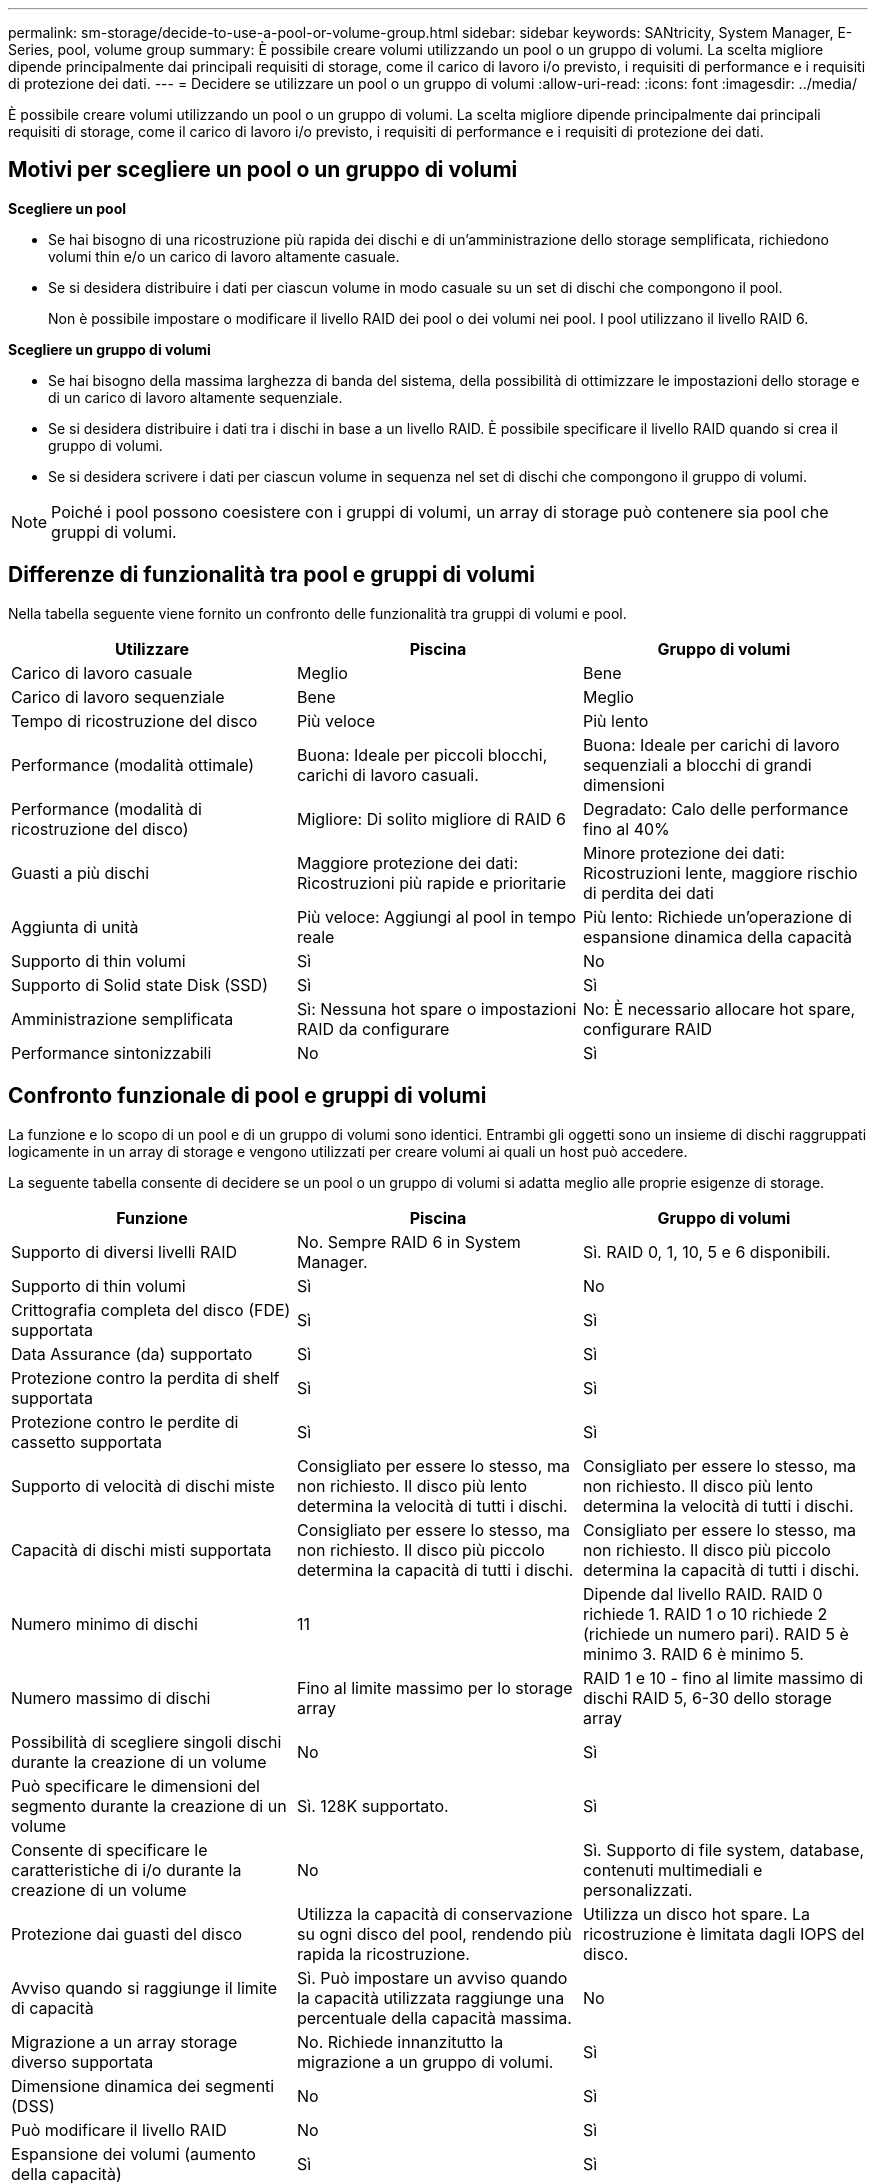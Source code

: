 ---
permalink: sm-storage/decide-to-use-a-pool-or-volume-group.html 
sidebar: sidebar 
keywords: SANtricity, System Manager, E-Series, pool, volume group 
summary: È possibile creare volumi utilizzando un pool o un gruppo di volumi. La scelta migliore dipende principalmente dai principali requisiti di storage, come il carico di lavoro i/o previsto, i requisiti di performance e i requisiti di protezione dei dati. 
---
= Decidere se utilizzare un pool o un gruppo di volumi
:allow-uri-read: 
:icons: font
:imagesdir: ../media/


[role="lead"]
È possibile creare volumi utilizzando un pool o un gruppo di volumi. La scelta migliore dipende principalmente dai principali requisiti di storage, come il carico di lavoro i/o previsto, i requisiti di performance e i requisiti di protezione dei dati.



== Motivi per scegliere un pool o un gruppo di volumi

*Scegliere un pool*

* Se hai bisogno di una ricostruzione più rapida dei dischi e di un'amministrazione dello storage semplificata, richiedono volumi thin e/o un carico di lavoro altamente casuale.
* Se si desidera distribuire i dati per ciascun volume in modo casuale su un set di dischi che compongono il pool.
+
Non è possibile impostare o modificare il livello RAID dei pool o dei volumi nei pool. I pool utilizzano il livello RAID 6.



*Scegliere un gruppo di volumi*

* Se hai bisogno della massima larghezza di banda del sistema, della possibilità di ottimizzare le impostazioni dello storage e di un carico di lavoro altamente sequenziale.
* Se si desidera distribuire i dati tra i dischi in base a un livello RAID. È possibile specificare il livello RAID quando si crea il gruppo di volumi.
* Se si desidera scrivere i dati per ciascun volume in sequenza nel set di dischi che compongono il gruppo di volumi.


[NOTE]
====
Poiché i pool possono coesistere con i gruppi di volumi, un array di storage può contenere sia pool che gruppi di volumi.

====


== Differenze di funzionalità tra pool e gruppi di volumi

Nella tabella seguente viene fornito un confronto delle funzionalità tra gruppi di volumi e pool.

[cols="1a,1a,1a"]
|===
| Utilizzare | Piscina | Gruppo di volumi 


 a| 
Carico di lavoro casuale
 a| 
Meglio
 a| 
Bene



 a| 
Carico di lavoro sequenziale
 a| 
Bene
 a| 
Meglio



 a| 
Tempo di ricostruzione del disco
 a| 
Più veloce
 a| 
Più lento



 a| 
Performance (modalità ottimale)
 a| 
Buona: Ideale per piccoli blocchi, carichi di lavoro casuali.
 a| 
Buona: Ideale per carichi di lavoro sequenziali a blocchi di grandi dimensioni



 a| 
Performance (modalità di ricostruzione del disco)
 a| 
Migliore: Di solito migliore di RAID 6
 a| 
Degradato: Calo delle performance fino al 40%



 a| 
Guasti a più dischi
 a| 
Maggiore protezione dei dati: Ricostruzioni più rapide e prioritarie
 a| 
Minore protezione dei dati: Ricostruzioni lente, maggiore rischio di perdita dei dati



 a| 
Aggiunta di unità
 a| 
Più veloce: Aggiungi al pool in tempo reale
 a| 
Più lento: Richiede un'operazione di espansione dinamica della capacità



 a| 
Supporto di thin volumi
 a| 
Sì
 a| 
No



 a| 
Supporto di Solid state Disk (SSD)
 a| 
Sì
 a| 
Sì



 a| 
Amministrazione semplificata
 a| 
Sì: Nessuna hot spare o impostazioni RAID da configurare
 a| 
No: È necessario allocare hot spare, configurare RAID



 a| 
Performance sintonizzabili
 a| 
No
 a| 
Sì

|===


== Confronto funzionale di pool e gruppi di volumi

La funzione e lo scopo di un pool e di un gruppo di volumi sono identici. Entrambi gli oggetti sono un insieme di dischi raggruppati logicamente in un array di storage e vengono utilizzati per creare volumi ai quali un host può accedere.

La seguente tabella consente di decidere se un pool o un gruppo di volumi si adatta meglio alle proprie esigenze di storage.

[cols="1a,1a,1a"]
|===
| Funzione | Piscina | Gruppo di volumi 


 a| 
Supporto di diversi livelli RAID
 a| 
No. Sempre RAID 6 in System Manager.
 a| 
Sì. RAID 0, 1, 10, 5 e 6 disponibili.



 a| 
Supporto di thin volumi
 a| 
Sì
 a| 
No



 a| 
Crittografia completa del disco (FDE) supportata
 a| 
Sì
 a| 
Sì



 a| 
Data Assurance (da) supportato
 a| 
Sì
 a| 
Sì



 a| 
Protezione contro la perdita di shelf supportata
 a| 
Sì
 a| 
Sì



 a| 
Protezione contro le perdite di cassetto supportata
 a| 
Sì
 a| 
Sì



 a| 
Supporto di velocità di dischi miste
 a| 
Consigliato per essere lo stesso, ma non richiesto. Il disco più lento determina la velocità di tutti i dischi.
 a| 
Consigliato per essere lo stesso, ma non richiesto. Il disco più lento determina la velocità di tutti i dischi.



 a| 
Capacità di dischi misti supportata
 a| 
Consigliato per essere lo stesso, ma non richiesto. Il disco più piccolo determina la capacità di tutti i dischi.
 a| 
Consigliato per essere lo stesso, ma non richiesto. Il disco più piccolo determina la capacità di tutti i dischi.



 a| 
Numero minimo di dischi
 a| 
11
 a| 
Dipende dal livello RAID. RAID 0 richiede 1. RAID 1 o 10 richiede 2 (richiede un numero pari). RAID 5 è minimo 3. RAID 6 è minimo 5.



 a| 
Numero massimo di dischi
 a| 
Fino al limite massimo per lo storage array
 a| 
RAID 1 e 10 - fino al limite massimo di dischi RAID 5, 6-30 dello storage array



 a| 
Possibilità di scegliere singoli dischi durante la creazione di un volume
 a| 
No
 a| 
Sì



 a| 
Può specificare le dimensioni del segmento durante la creazione di un volume
 a| 
Sì. 128K supportato.
 a| 
Sì



 a| 
Consente di specificare le caratteristiche di i/o durante la creazione di un volume
 a| 
No
 a| 
Sì. Supporto di file system, database, contenuti multimediali e personalizzati.



 a| 
Protezione dai guasti del disco
 a| 
Utilizza la capacità di conservazione su ogni disco del pool, rendendo più rapida la ricostruzione.
 a| 
Utilizza un disco hot spare. La ricostruzione è limitata dagli IOPS del disco.



 a| 
Avviso quando si raggiunge il limite di capacità
 a| 
Sì. Può impostare un avviso quando la capacità utilizzata raggiunge una percentuale della capacità massima.
 a| 
No



 a| 
Migrazione a un array storage diverso supportata
 a| 
No. Richiede innanzitutto la migrazione a un gruppo di volumi.
 a| 
Sì



 a| 
Dimensione dinamica dei segmenti (DSS)
 a| 
No
 a| 
Sì



 a| 
Può modificare il livello RAID
 a| 
No
 a| 
Sì



 a| 
Espansione dei volumi (aumento della capacità)
 a| 
Sì
 a| 
Sì



 a| 
Espansione della capacità (aggiunta di capacità)
 a| 
Sì
 a| 
Sì



 a| 
Riduzione della capacità
 a| 
Sì
 a| 
No

|===
[NOTE]
====
I tipi di dischi misti (HDD, SSD) non sono supportati per pool o gruppi di volumi.

====